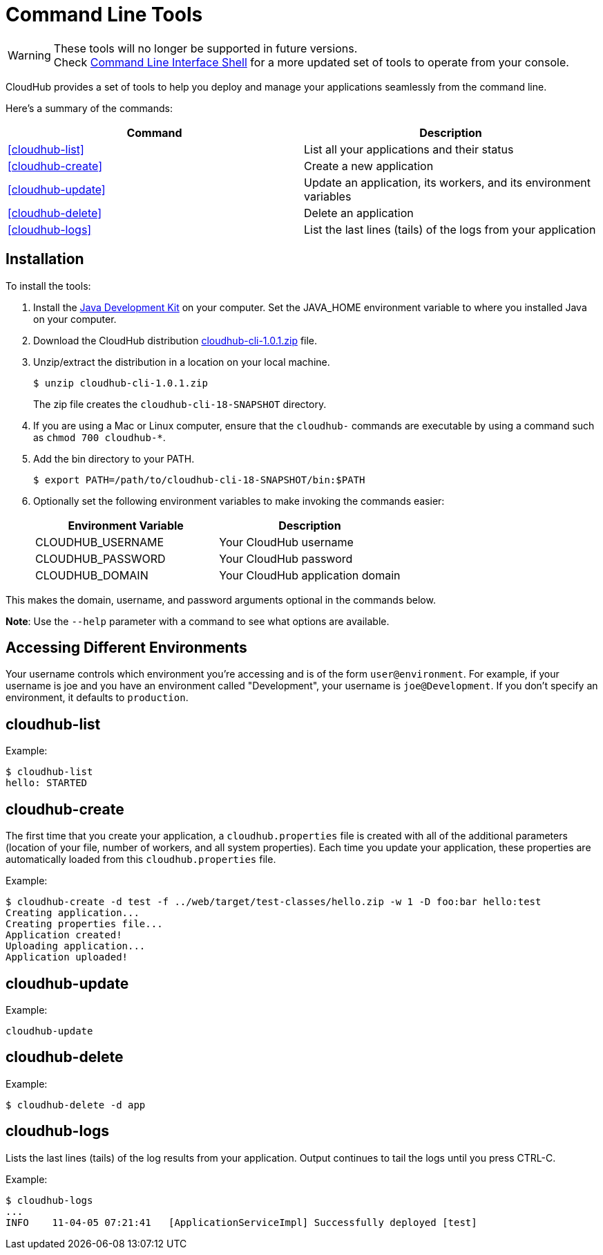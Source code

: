 = Command Line Tools
:keywords: cloudhub, cloud

[WARNING]
--
These tools will no longer be supported in future versions. +
Check link:/cloudhub/cloudhub-cli[Command Line Interface Shell] for a more updated set of tools to operate from your console.
--

CloudHub provides a set of tools to help you deploy and manage your applications seamlessly from the command line.

Here's a summary of the commands:

[width="100a",cols="50a,50a",options="header"]
|===
|Command |Description
|<<cloudhub-list>> |List all your applications and their status
|<<cloudhub-create>> |Create a new application
|<<cloudhub-update>> |Update an application, its workers, and its environment variables
|<<cloudhub-delete>> |Delete an application
|<<cloudhub-logs>> |List the last lines (tails) of the logs from your application
|===

== Installation

To install the tools:

. Install the link:http://www.oracle.com/technetwork/java/javase/downloads/jdk7-downloads-1880260.html[Java Development Kit] on your computer. Set the JAVA_HOME environment variable to where you installed Java on your computer.
. Download the CloudHub distribution link:_attachments/cloudhub-cli-1.0.1.zip[cloudhub-cli-1.0.1.zip] file.
. Unzip/extract the distribution in a location on your local machine.
+
[source,bash]
----
$ unzip cloudhub-cli-1.0.1.zip
----
+
The zip file creates the `cloudhub-cli-18-SNAPSHOT` directory.
+
. If you are using a Mac or Linux computer, ensure that the `cloudhub-` commands are executable by using a command such as `chmod 700 cloudhub-*`.
. Add the bin directory to your PATH.
+
[source,bash]
----
$ export PATH=/path/to/cloudhub-cli-18-SNAPSHOT/bin:$PATH
----
+
. Optionally set the following environment variables to make invoking the commands easier:
+
[width="100a",cols="50a,50a",options="header"]
|===
|Environment Variable |Description
|CLOUDHUB_USERNAME |Your CloudHub username
|CLOUDHUB_PASSWORD |Your CloudHub password
|CLOUDHUB_DOMAIN |Your CloudHub application domain
|===

This makes the domain, username, and password arguments optional in the commands below.

*Note*: Use the `--help` parameter with a command to see what options are available.


== Accessing Different Environments

Your username controls which environment you're accessing and is of the form `user@environment`. For example, if your username is joe and you have an environment called "Development", your username is `joe@Development`. If you don't specify an environment, it defaults to `production`.

== cloudhub-list

Example:

[source,bash]
----
$ cloudhub-list
hello: STARTED
----

// Click for Help

== cloudhub-create

The first time that you create your application, a `cloudhub.properties` file is created with all of the additional parameters (location of your file, number of workers, and all system properties). Each time you update your application, these properties are automatically loaded from this `cloudhub.properties` file.

Example:

[source,bash, linenums]
----
$ cloudhub-create -d test -f ../web/target/test-classes/hello.zip -w 1 -D foo:bar hello:test
Creating application...
Creating properties file...
Application created!
Uploading application...
Application uploaded!
----

// Click for Help

== cloudhub-update

Example:

[source,bash]
----
cloudhub-update
----

// Click for Help

== cloudhub-delete

Example:

[source,bash]
----
$ cloudhub-delete -d app
----

// Click for Help

== cloudhub-logs

Lists the last lines (tails) of the log results from your application. Output continues to tail the logs until you press CTRL-C.

Example:

[source,bash]
----
$ cloudhub-logs
...
INFO    11-04-05 07:21:41   [ApplicationServiceImpl] Successfully deployed [test]
----

// Click for Help
